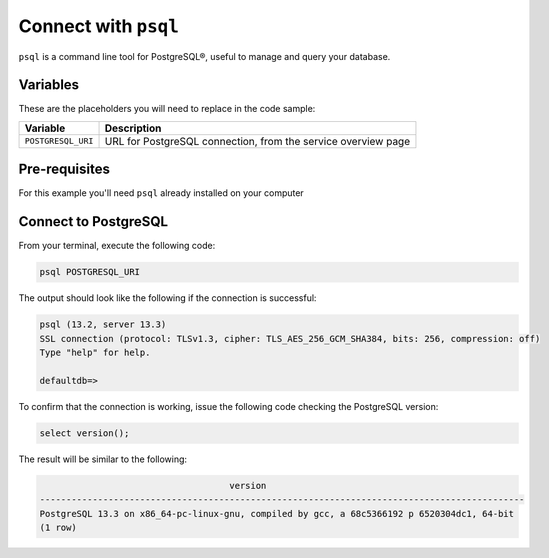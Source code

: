 Connect with ``psql``
========================

``psql`` is a command line tool for PostgreSQL®, useful to manage and query your database.

Variables
'''''''''

These are the placeholders you will need to replace in the code sample:

==================      =============================================================
Variable                Description
==================      =============================================================
``POSTGRESQL_URI``      URL for PostgreSQL connection, from the service overview page
==================      =============================================================

Pre-requisites
''''''''''''''

For this example you'll need ``psql`` already installed on your computer

Connect to PostgreSQL
'''''''''''''''''''''

From your terminal, execute the following code:

.. code::
   
   psql POSTGRESQL_URI

The output should look like the following if the connection is successful:

.. code::
  
    psql (13.2, server 13.3)
    SSL connection (protocol: TLSv1.3, cipher: TLS_AES_256_GCM_SHA384, bits: 256, compression: off)
    Type "help" for help.

    defaultdb=>

To confirm that the connection is working, issue the following code checking the PostgreSQL version:

.. code::

    select version();

The result will be similar to the following:

.. code::
  
                                        version
    --------------------------------------------------------------------------------------------
    PostgreSQL 13.3 on x86_64-pc-linux-gnu, compiled by gcc, a 68c5366192 p 6520304dc1, 64-bit
    (1 row)
